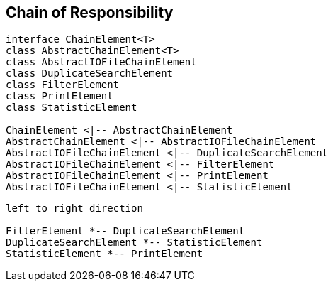
== Chain of Responsibility

[plantuml, diagram-chain-classes, png]
....

interface ChainElement<T>
class AbstractChainElement<T>
class AbstractIOFileChainElement
class DuplicateSearchElement
class FilterElement
class PrintElement
class StatisticElement

ChainElement <|-- AbstractChainElement
AbstractChainElement <|-- AbstractIOFileChainElement
AbstractIOFileChainElement <|-- DuplicateSearchElement
AbstractIOFileChainElement <|-- FilterElement
AbstractIOFileChainElement <|-- PrintElement
AbstractIOFileChainElement <|-- StatisticElement
....


[plantuml, diagram-chain-classes-aggregation, png]
....
left to right direction

FilterElement *-- DuplicateSearchElement
DuplicateSearchElement *-- StatisticElement
StatisticElement *-- PrintElement
....
